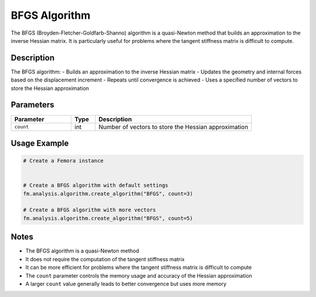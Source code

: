 BFGS Algorithm
==============

The BFGS (Broyden-Fletcher-Goldfarb-Shanno) algorithm is a quasi-Newton method that builds an approximation to the inverse Hessian matrix. It is particularly useful for problems where the tangent stiffness matrix is difficult to compute.

Description
-----------

The BFGS algorithm:
- Builds an approximation to the inverse Hessian matrix
- Updates the geometry and internal forces based on the displacement increment
- Repeats until convergence is achieved
- Uses a specified number of vectors to store the Hessian approximation

Parameters
----------

.. list-table::
   :widths: 25 10 65
   :header-rows: 1

   * - Parameter
     - Type
     - Description
   * - ``count``
     - int
     - Number of vectors to store the Hessian approximation

Usage Example
-------------

.. code-block:: python

   # Create a Femora instance
    

   # Create a BFGS algorithm with default settings
   fm.analysis.algorithm.create_algorithm("BFGS", count=3)

   # Create a BFGS algorithm with more vectors
   fm.analysis.algorithm.create_algorithm("BFGS", count=5)

Notes
-----

- The BFGS algorithm is a quasi-Newton method
- It does not require the computation of the tangent stiffness matrix
- It can be more efficient for problems where the tangent stiffness matrix is difficult to compute
- The ``count`` parameter controls the memory usage and accuracy of the Hessian approximation
- A larger ``count`` value generally leads to better convergence but uses more memory 